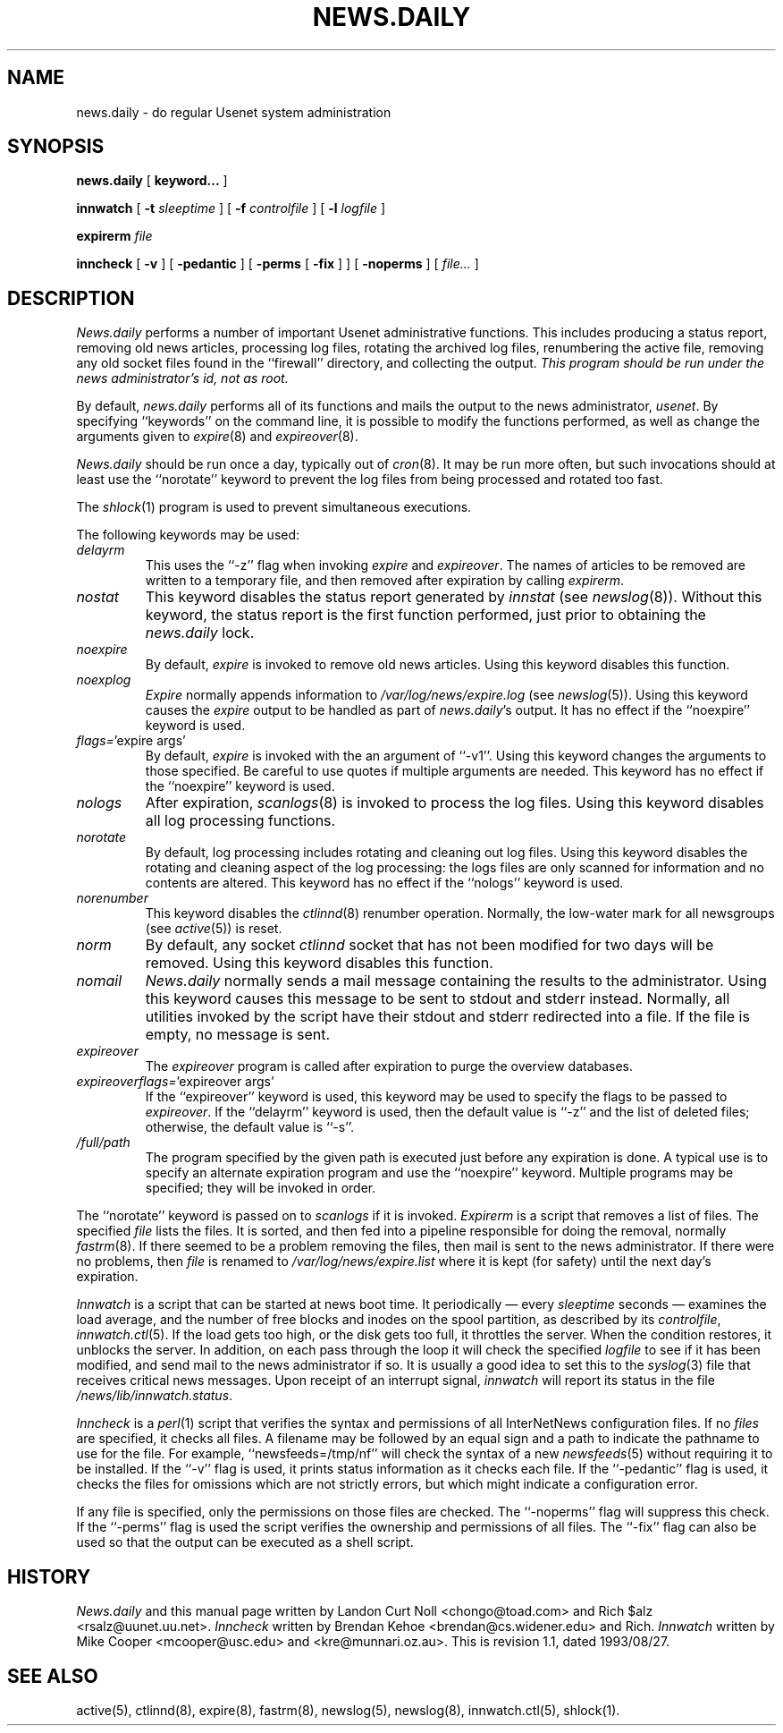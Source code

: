 .TH NEWS.DAILY 8
.SH NAME
news.daily \- do regular Usenet system administration
.SH SYNOPSIS
.B news.daily
[
.B keyword...
]

.B innwatch
[
.BI \-t " sleeptime"
]
[
.BI \-f " controlfile"
]
[
.BI \-l " logfile"
]

.B expirerm
.I file

.B inncheck
[
.B \-v
]
[
.B \-pedantic
]
[
.B \-perms
[
.B \-fix
]
]
[
.B \-noperms
]
[
.I file...
]
.SH DESCRIPTION
.I News.daily
performs a number of important Usenet administrative functions.
This includes producing a status report, removing old news articles, 
processing log files, rotating the archived log files, renumbering the
active file, 
removing any old socket files found in the ``firewall'' directory,
and collecting the output.
.I "This program should be run under the news administrator's id, not as root."
.PP
By default, 
.I news.daily
performs all of its functions and mails the output to the news administrator,
.\" =()<.IR @<NEWSMASTER>@ .>()=
.IR usenet .
By specifying ``keywords'' on the command line, it is possible to
modify the functions performed, as well as change the arguments given to
.IR expire (8)
and
.IR expireover (8).
.PP
.I News.daily
should be run once a day, typically out of
.IR cron (8).
It may be run more often, but such invocations should at least use the
\&``norotate'' keyword to prevent the log files from being processed
and rotated too fast.
.PP
The
.IR shlock (1)
program is used to prevent simultaneous executions.
.PP
The following keywords may be used:
.TP
.I delayrm
This uses the ``\-z'' flag when invoking
.I expire
and
.IR expireover .
The names of articles to be removed are written to a temporary file, and
then removed after expiration by calling
.IR expirerm .
.TP
.I nostat
This keyword disables the status report generated by
.I innstat
(see
.IR newslog (8)).
Without this keyword, the status report is the first function performed,
just prior to obtaining the
.I news.daily
lock.
.TP
.I noexpire
By default,
.I expire
is invoked to remove old news articles.
Using this keyword disables this function.
.TP
.I noexplog
.I Expire
normally appends information to
.\" =()<.I @<_PATH_MOST_LOGS>@/expire.log>()=
.I /var/log/news/expire.log
(see
.IR newslog (5)).
Using this keyword causes the
.I expire
output to be handled as part of 
.IR news.daily 's
output.
It has no effect if the ``noexpire'' keyword is used.
.TP
.IR flags= "'expire\ args'"
By default, 
.I expire
is invoked with the an argument of ``\-v1''.
Using this keyword changes the arguments to those specified.
Be careful to use quotes if multiple arguments are needed.
This keyword has no effect if the ``noexpire'' keyword is used.
.TP
.I nologs
After expiration,
.IR scanlogs (8)
is invoked to process the log files.
Using this keyword disables all log processing functions.
.TP
.I norotate
By default, log processing includes rotating and cleaning out log files.
Using this keyword disables the rotating and cleaning aspect of the log
processing: the logs files are only scanned for information and no contents
are altered.
This keyword has no effect if the ``nologs'' keyword is used.
.TP
.I norenumber
This keyword disables the
.IR ctlinnd (8)
renumber operation.
Normally, the low-water mark for all newsgroups (see
.IR active (5))
is reset.
.TP
.I norm
By default, any socket
.I ctlinnd
socket that has not been modified for two days will be removed.
Using this keyword disables this function.
.TP
.I nomail
.I News.daily
normally sends a mail message containing the results to the administrator.
Using this keyword causes this message to be sent to stdout and stderr instead.
Normally, all utilities invoked by the script have their stdout and stderr
redirected into a file.
If the file is empty, no message is sent.
.TP
.I expireover
The
.I expireover
program is called after expiration to purge the overview databases.
.TP
.IR expireoverflags= "'expireover\ args'"
If the ``expireover'' keyword is used, this keyword may be used to specify
the flags to be passed to
.IR expireover .
If the ``delayrm'' keyword is used, then the default value is ``\-z''
and the list of deleted files; otherwise, the default value is ``\-s''.
.TP
.I /full/path
The program specified by the given path is executed just before any
expiration is done.
A typical use is to specify an alternate expiration program and use the
\&``noexpire'' keyword.
Multiple programs may be specified; they will be invoked in order.
.PP
The ``norotate'' keyword is passed on to
.I scanlogs
if it is invoked.
.I Expirerm
is a script that removes a list of files.
The specified
.I file
lists the files.
It is sorted, and then fed into a pipeline responsible for doing
the removal, normally
.IR fastrm (8).
If there seemed to be a problem removing the files, then mail is sent to
the news administrator.
If there were no problems, then
.I file
is renamed to
.\" =()<.I @<_PATH_MOST_LOGS>@/expire.list>()=
.I /var/log/news/expire.list
where it is kept (for safety) until the next day's expiration.
.PP
.I Innwatch
is a script that can be started at news boot time.
It periodically \(em every
.I sleeptime
seconds \(em examines the load average, and the number of free blocks
and inodes on the spool partition, as described by its
.IR controlfile ,
.IR innwatch.ctl (5).
If the load gets too high, or the disk gets too full, it throttles the server.
When the condition restores, it unblocks the server.
In addition, on each pass through the loop it will check the specified
.I logfile
to see if it has been modified, and send mail to the news administrator
if so.
It is usually a good idea to set this to the
.IR syslog (3)
file that receives critical news messages.
Upon receipt of an interrupt signal,
.IR innwatch
will report its status in the file
.\" =()<.IR @<_PATH_INNWSTATUS>@ .>()=
.IR /news/lib/innwatch.status .
.PP
.I Inncheck
is a
.IR perl (1)
script that verifies the syntax and permissions of all InterNetNews
configuration files.
If no
.I files
are specified, it checks all files.
A filename may be followed by an equal sign and a path to indicate
the pathname to use for the file.
For example, ``newsfeeds=/tmp/nf'' will check the syntax of a new
.IR newsfeeds (5)
without requiring it to be installed.
If the ``\-v'' flag is used, it prints status information as it checks
each file.
If the ``\-pedantic'' flag is used, it checks the files for omissions which
are not strictly errors, but which might indicate a configuration error.
.PP
If any file is specified, only the permissions on those files are checked.
The ``\-noperms'' flag will suppress this check.
If the ``\-perms'' flag is used the script verifies the ownership and
permissions of all files.
The ``\-fix'' flag can also be used so that the output can be executed
as a shell script.
.SH HISTORY
.I News.daily
and this manual page written by Landon Curt Noll <chongo@toad.com> and
Rich $alz <rsalz@uunet.uu.net>.
.I Inncheck
written by Brendan Kehoe <brendan@cs.widener.edu> and Rich.
.I Innwatch
written by Mike Cooper <mcooper@usc.edu> and <kre@munnari.oz.au>.
.de R$
This is revision \\$3, dated \\$4.
..
.R$ $Id: news.daily.8,v 1.1 1993/08/27 02:46:06 alm Exp $
.SH "SEE ALSO"
active(5),
ctlinnd(8), 
expire(8),
fastrm(8),
newslog(5),
newslog(8),
innwatch.ctl(5),
shlock(1).

